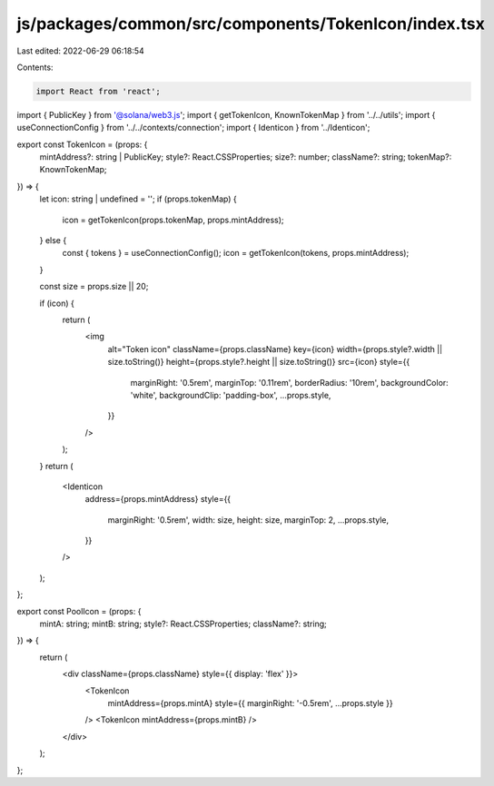 js/packages/common/src/components/TokenIcon/index.tsx
=====================================================

Last edited: 2022-06-29 06:18:54

Contents:

.. code-block:: tsx

    import React from 'react';
import { PublicKey } from '@solana/web3.js';
import { getTokenIcon, KnownTokenMap } from '../../utils';
import { useConnectionConfig } from '../../contexts/connection';
import { Identicon } from '../Identicon';

export const TokenIcon = (props: {
  mintAddress?: string | PublicKey;
  style?: React.CSSProperties;
  size?: number;
  className?: string;
  tokenMap?: KnownTokenMap;
}) => {
  let icon: string | undefined = '';
  if (props.tokenMap) {
    icon = getTokenIcon(props.tokenMap, props.mintAddress);
  } else {
    const { tokens } = useConnectionConfig();
    icon = getTokenIcon(tokens, props.mintAddress);
  }

  const size = props.size || 20;

  if (icon) {
    return (
      <img
        alt="Token icon"
        className={props.className}
        key={icon}
        width={props.style?.width || size.toString()}
        height={props.style?.height || size.toString()}
        src={icon}
        style={{
          marginRight: '0.5rem',
          marginTop: '0.11rem',
          borderRadius: '10rem',
          backgroundColor: 'white',
          backgroundClip: 'padding-box',
          ...props.style,
        }}
      />
    );
  }
  return (
    <Identicon
      address={props.mintAddress}
      style={{
        marginRight: '0.5rem',
        width: size,
        height: size,
        marginTop: 2,
        ...props.style,
      }}
    />
  );
};

export const PoolIcon = (props: {
  mintA: string;
  mintB: string;
  style?: React.CSSProperties;
  className?: string;
}) => {
  return (
    <div className={props.className} style={{ display: 'flex' }}>
      <TokenIcon
        mintAddress={props.mintA}
        style={{ marginRight: '-0.5rem', ...props.style }}
      />
      <TokenIcon mintAddress={props.mintB} />
    </div>
  );
};


